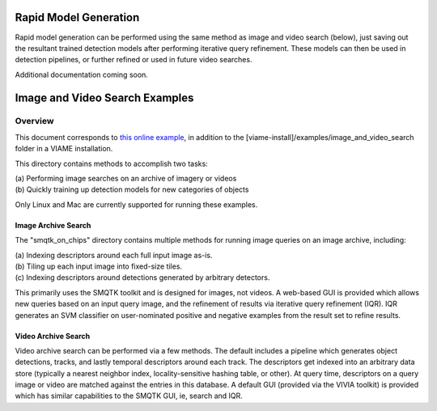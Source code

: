 
======================
Rapid Model Generation
======================

Rapid model generation can be performed using the same method as image and video search
(below), just saving out the resultant trained detection models after performing iterative
query refinement. These models can then be used in detection pipelines, or further refined
or used in future video searches.

Additional documentation coming soon.

===============================
Image and Video Search Examples
===============================

********
Overview
********

This document corresponds to `this online example`_, in addition to the
[viame-install]/examples/image_and_video_search folder in a VIAME installation.

.. _this online example: https://github.com/Kitware/VIAME/tree/master/examples/image_and_video_search

This directory contains methods to accomplish two tasks: 

| (a) Performing image searches on an archive of imagery or videos 
| (b) Quickly training up detection models for new categories of objects 

Only Linux and Mac are currently supported for running these examples. 

Image Archive Search
====================

The "smqtk_on_chips" directory contains multiple methods for running image
queries on an image archive, including: 

| (a) Indexing descriptors around each full input image as-is. 
| (b) Tiling up each input image into fixed-size tiles. 
| (c) Indexing descriptors around detections generated by arbitrary detectors. 

This primarily uses the SMQTK toolkit and is designed for images, not videos.
A web-based GUI is provided which allows new queries based on an input query
image, and the refinement of results via iterative query refinement (IQR).
IQR generates an SVM classifier on user-nominated positive and negative
examples from the result set to refine results.


Video Archive Search
====================

Video archive search can be performed via a few methods. The default includes
a pipeline which generates object detections, tracks, and lastly temporal
descriptors around each track. The descriptors get indexed into an arbitrary
data store (typically a nearest neighbor index, locality-sensitive hashing
table, or other). At query time, descriptors on a query image or video are
matched against the entries in this database. A default GUI (provided via
the VIVIA toolkit) is provided which has similar capabilities to the SMQTK
GUI, ie, search and IQR.
